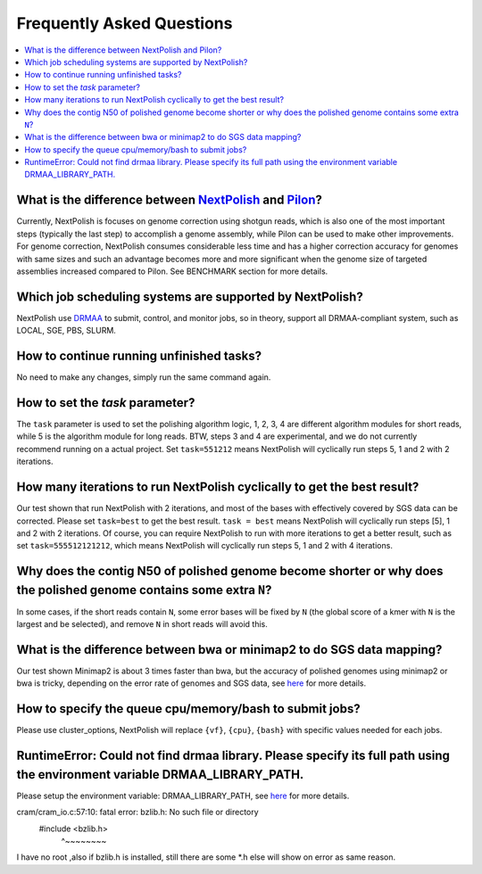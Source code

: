 .. _faq:

Frequently Asked Questions
~~~~~~~~~~~~~~~~~~~~~~~~~~

.. contents::
  :local:

What is the difference between `NextPolish <https://github.com/Nextomics/NextPolish>`__ and `Pilon <https://github.com/broadinstitute/pilon>`__?
----------------------------------------------------------------------------------------------------------------------------------------------------------

Currently, NextPolish is focuses on genome correction using shotgun reads, which is also one of the most important steps (typically the last step) to accomplish a genome assembly, while Pilon can be used to make other improvements. For genome correction, NextPolish consumes considerable less time and has a higher correction accuracy for genomes with same sizes and such an advantage becomes more and more significant when the genome size of targeted assemblies increased compared to Pilon. See BENCHMARK section for more details.

Which job scheduling systems are supported by NextPolish?
------------------------------------------------------------

NextPolish use `DRMAA <https://en.wikipedia.org/wiki/DRMAA>`__ to submit, control, and monitor jobs, so in theory, support all DRMAA-compliant system, such as LOCAL, SGE, PBS, SLURM.

How to continue running unfinished tasks?
--------------------------------------------

No need to make any changes, simply run the same command again.

How to set the `task` parameter?
-------------------------------------

The ``task`` parameter is used to set the polishing algorithm logic, 1, 2, 3, 4 are different algorithm modules for short reads, while 5 is the algorithm module for long reads. BTW, steps 3 and 4 are experimental, and we do not currently recommend running on a actual project. Set ``task=551212`` means NextPolish will cyclically run steps 5, 1 and 2 with 2 iterations.

How many iterations to run NextPolish cyclically to get the best result?
---------------------------------------------------------------------------

Our test shown that run NextPolish with 2 iterations, and most of the bases with effectively covered by SGS data can be corrected. Please set ``task=best`` to get the best result. ``task = best`` means NextPolish will cyclically run steps [5], 1 and 2 with 2 iterations. Of course, you can require NextPolish to run with more iterations to get a better result, such as set ``task=555512121212``, which means NextPolish will cyclically run steps 5, 1 and 2 with 4 iterations.

Why does the contig N50 of polished genome become shorter or why does the polished genome contains some extra ``N``?
--------------------------------------------------------------------------------------------------------------------------

In some cases, if the short reads contain ``N``, some error bases will be fixed by ``N`` (the global score of a kmer with ``N`` is the largest and be selected), and remove ``N`` in short reads will avoid this.

What is the difference between bwa or minimap2 to do SGS data mapping?
--------------------------------------------------------------------------

Our test shown Minimap2 is about 3 times faster than bwa, but the accuracy of polished genomes using minimap2 or bwa is tricky, depending on the error rate of genomes and SGS data, see `here <https://lh3.github.io/2018/04/02/minimap2-and-the-future-of-bwa>`__ for more details.

How to specify the queue cpu/memory/bash to submit jobs?
------------------------------------------------------------
Please use cluster_options, NextPolish will replace ``{vf}``, ``{cpu}``, ``{bash}`` with specific values needed for each jobs.

RuntimeError: Could not find drmaa library.  Please specify its full path using the environment variable DRMAA_LIBRARY_PATH.
---------------------------------------------------------------------------------------------------------------------------------

Please setup the environment variable: DRMAA_LIBRARY_PATH, see `here <https://github.com/pygridtools/drmaa-python>`__ for more details.

cram/cram_io.c:57:10: fatal error: bzlib.h: No such file or directory
 #include <bzlib.h>
          ^~~~~~~~~
I have no root ,also if bzlib.h is installed, still there are some *.h else will show on error as same reason.

